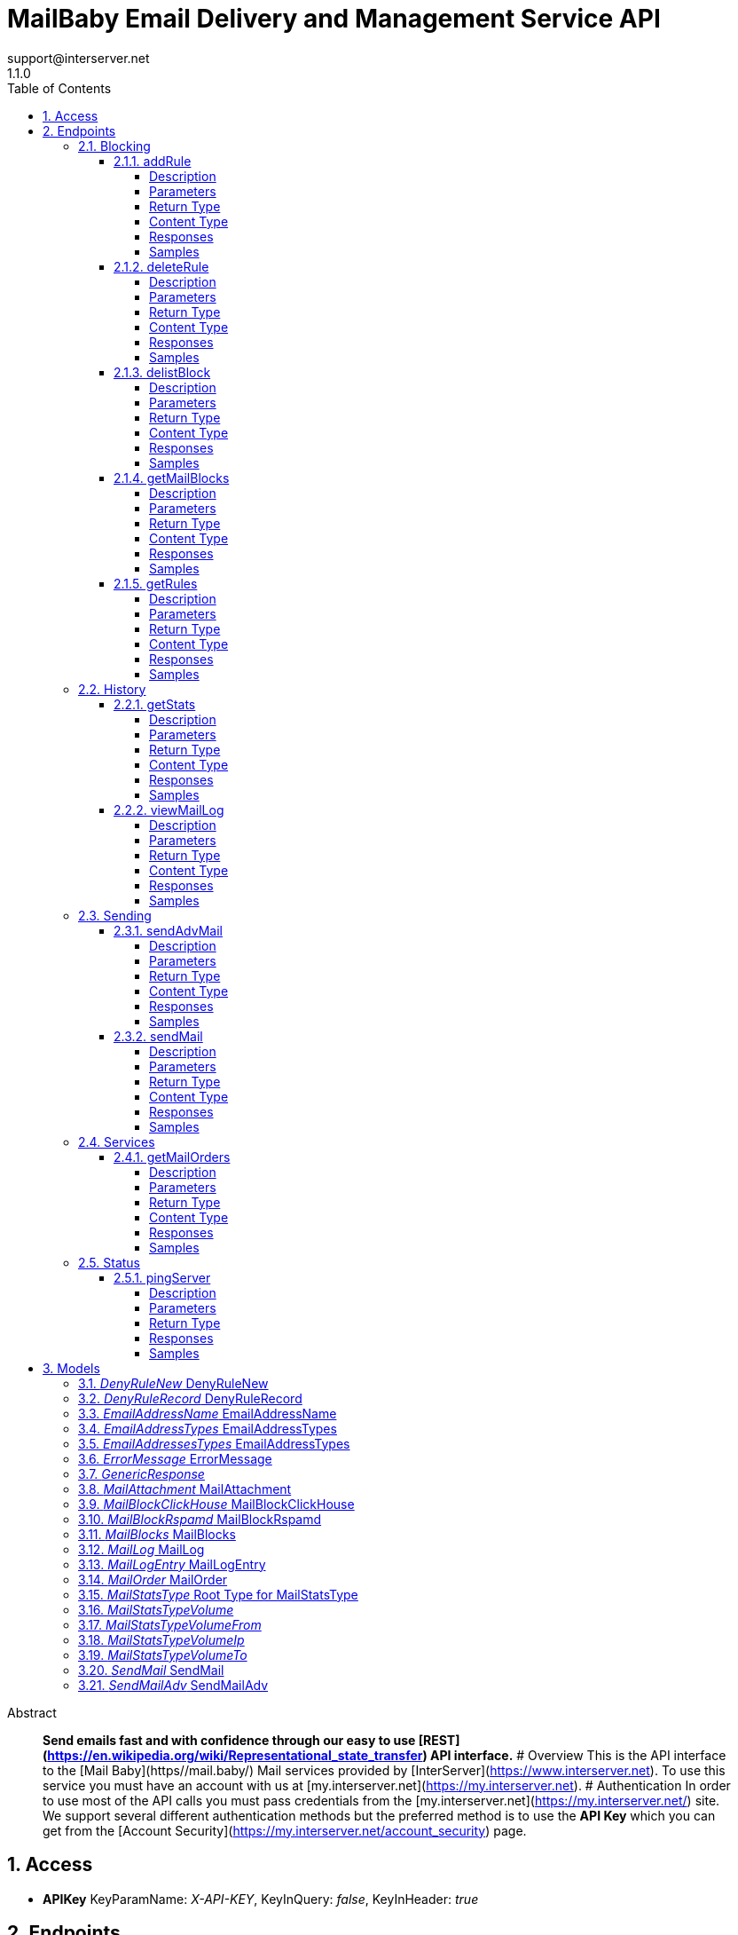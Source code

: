= MailBaby Email Delivery and Management Service API
support@interserver.net
1.1.0
:toc: left
:numbered:
:toclevels: 4
:source-highlighter: highlightjs
:keywords: openapi, rest, MailBaby Email Delivery and Management Service API
:specDir: ..
:snippetDir: .
:generator-template: v1 2019-12-20
:info-url: https://www.mail.baby/contact/
:app-name: MailBaby Email Delivery and Management Service API

[abstract]
.Abstract
**Send emails fast and with confidence through our easy to use [REST](https://en.wikipedia.org/wiki/Representational_state_transfer) API interface.** # Overview This is the API interface to the [Mail Baby](https//mail.baby/) Mail services provided by [InterServer](https://www.interserver.net). To use this service you must have an account with us at [my.interserver.net](https://my.interserver.net). # Authentication In order to use most of the API calls you must pass credentials from the [my.interserver.net](https://my.interserver.net/) site. We support several different authentication methods but the preferred method is to use the **API Key** which you can get from the [Account Security](https://my.interserver.net/account_security) page. 


// markup not found, no include::{specDir}intro.adoc[opts=optional]


== Access


* *APIKey* KeyParamName:     _X-API-KEY_,     KeyInQuery: _false_, KeyInHeader: _true_


== Endpoints


[.Blocking]
=== Blocking


[.addRule]
==== addRule

`POST /mail/rules`

Creates a new email deny rule.

===== Description

Adds a new email deny rule into the system to block new emails that match the given criteria


// markup not found, no include::{specDir}mail/rules/POST/spec.adoc[opts=optional]



===== Parameters



====== Form Parameters

[cols="2,3,1,1,1"]
|===
|Name| Description| Required| Default| Pattern

| user
| Mail account username that will be tied to this rule.  If not specified the first active mail order will be used. <<string>>
| -
| null
| 

| type
| The type of deny rule. <<string>>
| X
| null
| 

| data
| The content of the rule.  If a domain type rule then an example would be google.com. For a begins with type an example would be msgid-.  For the email typer an example would be user@server.com. <<string>>
| X
| null
| 

|===




===== Return Type

<<GenericResponse>>


===== Content Type

* application/json

===== Responses

.HTTP Response Codes
[cols="2,3,1"]
|===
| Code | Message | Datatype


| 200
| search results matching criteria
|  <<GenericResponse>>


| 400
| Error message when there was a problem with the input parameters.
|  <<ErrorMessage>>


| 401
| Unauthorized
|  <<ErrorMessage>>


| 404
| The specified resource was not found
|  <<ErrorMessage>>

|===

===== Samples


// markup not found, no include::{snippetDir}mail/rules/POST/http-request.adoc[opts=optional]


// markup not found, no include::{snippetDir}mail/rules/POST/http-response.adoc[opts=optional]



// file not found, no * wiremock data link :mail/rules/POST/POST.json[]


ifdef::internal-generation[]
===== Implementation

// markup not found, no include::{specDir}mail/rules/POST/implementation.adoc[opts=optional]


endif::internal-generation[]


[.deleteRule]
==== deleteRule

`DELETE /mail/rules/{ruleId}`

Removes an deny mail rule.

===== Description

Removes one of the configured deny mail rules from the system.


// markup not found, no include::{specDir}mail/rules/\{ruleId\}/DELETE/spec.adoc[opts=optional]



===== Parameters

====== Path Parameters

[cols="2,3,1,1,1"]
|===
|Name| Description| Required| Default| Pattern

| ruleId
| The ID of the Rules entry. 
| X
| null
| 

|===






===== Return Type

<<GenericResponse>>


===== Content Type

* application/json

===== Responses

.HTTP Response Codes
[cols="2,3,1"]
|===
| Code | Message | Datatype


| 200
| search results matching criteria
|  <<GenericResponse>>


| 400
| Error message when there was a problem with the input parameters.
|  <<ErrorMessage>>


| 401
| Unauthorized
|  <<ErrorMessage>>


| 404
| The specified resource was not found
|  <<ErrorMessage>>

|===

===== Samples


// markup not found, no include::{snippetDir}mail/rules/\{ruleId\}/DELETE/http-request.adoc[opts=optional]


// markup not found, no include::{snippetDir}mail/rules/\{ruleId\}/DELETE/http-response.adoc[opts=optional]



// file not found, no * wiremock data link :mail/rules/{ruleId}/DELETE/DELETE.json[]


ifdef::internal-generation[]
===== Implementation

// markup not found, no include::{specDir}mail/rules/\{ruleId\}/DELETE/implementation.adoc[opts=optional]


endif::internal-generation[]


[.delistBlock]
==== delistBlock

`POST /mail/blocks/delete`

Removes an email address from the blocked list

===== Description

Removes an email address from the various block lists. 


// markup not found, no include::{specDir}mail/blocks/delete/POST/spec.adoc[opts=optional]



===== Parameters


====== Body Parameter

[cols="2,3,1,1,1"]
|===
|Name| Description| Required| Default| Pattern

| body
|  <<string>>
| X
| 
| 

|===





===== Return Type

<<GenericResponse>>


===== Content Type

* application/json

===== Responses

.HTTP Response Codes
[cols="2,3,1"]
|===
| Code | Message | Datatype


| 200
| search results matching criteria
|  <<GenericResponse>>


| 400
| Error message when there was a problem with the input parameters.
|  <<ErrorMessage>>


| 401
| Unauthorized
|  <<ErrorMessage>>


| 404
| The specified resource was not found
|  <<ErrorMessage>>

|===

===== Samples


// markup not found, no include::{snippetDir}mail/blocks/delete/POST/http-request.adoc[opts=optional]


// markup not found, no include::{snippetDir}mail/blocks/delete/POST/http-response.adoc[opts=optional]



// file not found, no * wiremock data link :mail/blocks/delete/POST/POST.json[]


ifdef::internal-generation[]
===== Implementation

// markup not found, no include::{specDir}mail/blocks/delete/POST/implementation.adoc[opts=optional]


endif::internal-generation[]


[.getMailBlocks]
==== getMailBlocks

`GET /mail/blocks`

displays a list of blocked email addresses

===== Description




// markup not found, no include::{specDir}mail/blocks/GET/spec.adoc[opts=optional]



===== Parameters







===== Return Type

<<MailBlocks>>


===== Content Type

* application/json

===== Responses

.HTTP Response Codes
[cols="2,3,1"]
|===
| Code | Message | Datatype


| 200
| OK
|  <<MailBlocks>>


| 401
| Unauthorized
|  <<ErrorMessage>>


| 404
| Unauthorized
|  <<ErrorMessage>>

|===

===== Samples


// markup not found, no include::{snippetDir}mail/blocks/GET/http-request.adoc[opts=optional]


// markup not found, no include::{snippetDir}mail/blocks/GET/http-response.adoc[opts=optional]



// file not found, no * wiremock data link :mail/blocks/GET/GET.json[]


ifdef::internal-generation[]
===== Implementation

// markup not found, no include::{specDir}mail/blocks/GET/implementation.adoc[opts=optional]


endif::internal-generation[]


[.getRules]
==== getRules

`GET /mail/rules`

Displays a listing of deny email rules.

===== Description

Returns a listing of all the deny block rules you have configured.


// markup not found, no include::{specDir}mail/rules/GET/spec.adoc[opts=optional]



===== Parameters







===== Return Type

array[<<DenyRuleRecord>>]


===== Content Type

* application/json

===== Responses

.HTTP Response Codes
[cols="2,3,1"]
|===
| Code | Message | Datatype


| 200
| OK
| List[<<DenyRuleRecord>>] 


| 401
| Unauthorized
|  <<ErrorMessage>>


| 404
| Unauthorized
|  <<ErrorMessage>>

|===

===== Samples


// markup not found, no include::{snippetDir}mail/rules/GET/http-request.adoc[opts=optional]


// markup not found, no include::{snippetDir}mail/rules/GET/http-response.adoc[opts=optional]



// file not found, no * wiremock data link :mail/rules/GET/GET.json[]


ifdef::internal-generation[]
===== Implementation

// markup not found, no include::{specDir}mail/rules/GET/implementation.adoc[opts=optional]


endif::internal-generation[]


[.History]
=== History


[.getStats]
==== getStats

`GET /mail/stats`

Account usage statistics.

===== Description

Returns information about the usage on your mail accounts.


// markup not found, no include::{specDir}mail/stats/GET/spec.adoc[opts=optional]



===== Parameters





====== Query Parameters

[cols="2,3,1,1,1"]
|===
|Name| Description| Required| Default| Pattern

| time
| The timeframe for the statistics. 
| -
| null
| 

|===


===== Return Type

<<MailStatsType>>


===== Content Type

* application/json

===== Responses

.HTTP Response Codes
[cols="2,3,1"]
|===
| Code | Message | Datatype


| 200
| OK
|  <<MailStatsType>>


| 401
| Unauthorized
|  <<ErrorMessage>>


| 404
| Unauthorized
|  <<ErrorMessage>>

|===

===== Samples


// markup not found, no include::{snippetDir}mail/stats/GET/http-request.adoc[opts=optional]


// markup not found, no include::{snippetDir}mail/stats/GET/http-response.adoc[opts=optional]



// file not found, no * wiremock data link :mail/stats/GET/GET.json[]


ifdef::internal-generation[]
===== Implementation

// markup not found, no include::{specDir}mail/stats/GET/implementation.adoc[opts=optional]


endif::internal-generation[]


[.viewMailLog]
==== viewMailLog

`GET /mail/log`

displays the mail log

===== Description

Get a listing of the emails sent through this system 


// markup not found, no include::{specDir}mail/log/GET/spec.adoc[opts=optional]



===== Parameters





====== Query Parameters

[cols="2,3,1,1,1"]
|===
|Name| Description| Required| Default| Pattern

| id
| The ID of your mail order this will be sent through. 
| -
| null
| 

| origin
| originating ip address sending mail 
| -
| null
| 

| mx
| mx record mail was sent to 
| -
| null
| 

| from
| from email address 
| -
| null
| 

| to
| to/destination email address 
| -
| null
| 

| subject
| subject containing this string 
| -
| null
| 

| mailid
| mail id 
| -
| null
| 

| skip
| number of records to skip for pagination 
| -
| 0
| 

| limit
| maximum number of records to return 
| -
| 100
| 

| startDate
| earliest date to get emails in unix timestamp format 
| -
| null
| 

| endDate
| earliest date to get emails in unix timestamp format 
| -
| null
| 

| replyto
| Reply-To Email Address 
| -
| null
| 

| headerfrom
| Header From Email Address 
| -
| null
| 

| delivered
| Limiting the emails to wether or not they were delivered. 
| -
| null
| 

|===


===== Return Type

<<MailLog>>


===== Content Type

* application/json

===== Responses

.HTTP Response Codes
[cols="2,3,1"]
|===
| Code | Message | Datatype


| 200
| search results matching criteria
|  <<MailLog>>


| 400
| bad input parameter
|  <<>>

|===

===== Samples


// markup not found, no include::{snippetDir}mail/log/GET/http-request.adoc[opts=optional]


// markup not found, no include::{snippetDir}mail/log/GET/http-response.adoc[opts=optional]



// file not found, no * wiremock data link :mail/log/GET/GET.json[]


ifdef::internal-generation[]
===== Implementation

// markup not found, no include::{specDir}mail/log/GET/implementation.adoc[opts=optional]


endif::internal-generation[]


[.Sending]
=== Sending


[.sendAdvMail]
==== sendAdvMail

`POST /mail/advsend`

Sends an Email with Advanced Options

===== Description

Sends An email through one of your mail orders allowing additional options such as file attachments, cc, bcc, etc.  Here are 9 examples showing the various ways to call the advsend operation showing the different ways you can pass the to, cc, bcc, and replyto information. The first several examples are all for the application/x-www-form-urlencoded content-type while the later ones are for application/json content-types.  ```BasicForm curl -i --request POST --url https://api.mailbaby.net/mail/advsend \\ --header 'Accept: application/json' \\ --header 'Content-Type: application/x-www-form-urlencoded' \\ --header 'X-API-KEY: YOUR_API_KEY' \\ --data 'subject=Welcome' \\ --data 'body=Hello' \\ --data from=user@domain.com \\ --data to=support@interserver.net ```  ```ArrayForm curl -i --request POST --url https://api.mailbaby.net/mail/advsend \\ --header 'Accept: application/json' \\ --header 'Content-Type: application/x-www-form-urlencoded' \\ --header 'X-API-KEY: YOUR_API_KEY' \\ --data 'subject=Welcome' \\ --data 'body=Hello' \\ --data from=user@domain.com \\ --data \"to[0][name]=Joe\" \\ --data \"to[0][email]=support@interserver.net\" ```  ```NameEmailForm curl -i --request POST --url https://api.mailbaby.net/mail/advsend \\ --header 'Accept: application/json' \\ --header 'Content-Type: application/x-www-form-urlencoded' \\ --header 'X-API-KEY: YOUR_API_KEY' \\ --data 'subject=Welcome' \\ --data 'body=Hello' \\ --data from=\"Joe <user@domain.com>\" \\ --data to=\"Joe <support@interserver.net>\" ```  ```MultToForm curl -i --request POST --url https://api.mailbaby.net/mail/advsend \\ --header 'Accept: application/json' \\ --header 'Content-Type: application/x-www-form-urlencoded' \\ --header 'X-API-KEY: YOUR_API_KEY' \\ --data 'subject=Welcome' \\ --data 'body=Hello' \\ --data from=user@domain.com \\ --data \"to=support@interserver.net, support@interserver.net\" ```  ```MultToFullForm curl -i --request POST --url https://api.mailbaby.net/mail/advsend \\ --header 'Accept: application/json' \\ --header 'Content-Type: application/x-www-form-urlencoded' \\ --header 'X-API-KEY: YOUR_API_KEY' \\ --data 'subject=Welcome' \\ --data 'body=Hello' \\ --data from=user@domain.com \\ --data \"to=Joe <support@interserver.net>, Joe <support@interserver.net>\" ```  ```MultToArrayForm curl -i --request POST --url https://api.mailbaby.net/mail/advsend \\ --header 'Accept: application/json' \\ --header 'Content-Type: application/x-www-form-urlencoded' \\ --header 'X-API-KEY: YOUR_API_KEY' \\ --data 'subject=Welcome' \\ --data 'body=Hello' \\ --data from=user@domain.com \\ --data \"to[0][name]=Joe\" \\ --data \"to[0][email]=support@interserver.net\" \\ --data \"to[1][name]=Joe\" \\ --data \"to[1][email]=support@interserver.net\" ```  ```BasicJson curl -i --request POST --url https://api.mailbaby.net/mail/advsend \\ --header 'Accept: application/json' \\ --header 'Content-Type: application/json' \\ --header 'X-API-KEY: YOUR_API_KEY' \\ --data '{ \"subject\": \"Welcome\", \"body\": \"Hello\", \"from\": \"user@domain.com\", \"to\": \"support@interserver.net\" }' ```  ```ArrayJson curl -i --request POST --url https://api.mailbaby.net/mail/advsend \\ --header 'Accept: application/json' \\ --header 'Content-Type: application/json' \\ --header 'X-API-KEY: YOUR_API_KEY' \\ --data '{ \"subject\": \"Welcome\", \"body\": \"Hello\", \"from\": {\"name\": \"Joe\", \"email\": \"user@domain.com\"}, \"to\": [{\"name\": \"Joe\", \"email\": \"support@interserver.net\"}] }' ```  ```NameEmailJson curl -i --request POST --url https://api.mailbaby.net/mail/advsend \\ --header 'Accept: application/json' \\ --header 'Content-Type: application/json' \\ --header 'X-API-KEY: YOUR_API_KEY' \\ --data '{ \"subject\": \"Welcome\", \"body\": \"Hello\", \"from\": \"Joe <user@domain.com>\", \"to\": \"Joe <support@interserver.net>\" }' ``` 


// markup not found, no include::{specDir}mail/advsend/POST/spec.adoc[opts=optional]



===== Parameters



====== Form Parameters

[cols="2,3,1,1,1"]
|===
|Name| Description| Required| Default| Pattern

| subject
| The subject or title of the email <<string>>
| X
| null
| 

| body
| The main email contents. <<string>>
| X
| null
| 

| from
|  <<EmailAddressTypes>>
| X
| null
| 

| to
|  <<EmailAddressesTypes>>
| X
| null
| 

| replyto
|  <<EmailAddressesTypes>>
| -
| null
| 

| cc
|  <<EmailAddressesTypes>>
| -
| null
| 

| bcc
|  <<EmailAddressesTypes>>
| -
| null
| 

| attachments
| (optional) File attachments to include in the email.  The file contents must be base64 encoded! <<MailAttachment>>
| -
| null
| 

| id
| (optional)  ID of the Mail order within our system to use as the Mail Account. <<long>>
| -
| null
| 

|===




===== Return Type

<<GenericResponse>>


===== Content Type

* application/json

===== Responses

.HTTP Response Codes
[cols="2,3,1"]
|===
| Code | Message | Datatype


| 200
| search results matching criteria
|  <<GenericResponse>>


| 400
| Error message when there was a problem with the input parameters.
|  <<ErrorMessage>>


| 401
| Unauthorized
|  <<ErrorMessage>>


| 404
| The specified resource was not found
|  <<ErrorMessage>>

|===

===== Samples


// markup not found, no include::{snippetDir}mail/advsend/POST/http-request.adoc[opts=optional]


// markup not found, no include::{snippetDir}mail/advsend/POST/http-response.adoc[opts=optional]



// file not found, no * wiremock data link :mail/advsend/POST/POST.json[]


ifdef::internal-generation[]
===== Implementation

// markup not found, no include::{specDir}mail/advsend/POST/implementation.adoc[opts=optional]


endif::internal-generation[]


[.sendMail]
==== sendMail

`POST /mail/send`

Sends an Email

===== Description

Sends an email through one of your mail orders.  *Note*: If you want to send to multiple recipients or use file attachments use the advsend (Advanced Send) call instead. 


// markup not found, no include::{specDir}mail/send/POST/spec.adoc[opts=optional]



===== Parameters



====== Form Parameters

[cols="2,3,1,1,1"]
|===
|Name| Description| Required| Default| Pattern

| to
| The Contact whom is the primary recipient of this email. <<string>>
| X
| null
| 

| from
| The contact whom is the this email is from. <<string>>
| X
| null
| 

| subject
| The subject or title of the email <<string>>
| X
| null
| 

| body
| The main email contents. <<string>>
| X
| null
| 

|===




===== Return Type

<<GenericResponse>>


===== Content Type

* application/json

===== Responses

.HTTP Response Codes
[cols="2,3,1"]
|===
| Code | Message | Datatype


| 200
| search results matching criteria
|  <<GenericResponse>>


| 400
| Error message when there was a problem with the input parameters.
|  <<ErrorMessage>>


| 401
| Unauthorized
|  <<ErrorMessage>>


| 404
| The specified resource was not found
|  <<ErrorMessage>>

|===

===== Samples


// markup not found, no include::{snippetDir}mail/send/POST/http-request.adoc[opts=optional]


// markup not found, no include::{snippetDir}mail/send/POST/http-response.adoc[opts=optional]



// file not found, no * wiremock data link :mail/send/POST/POST.json[]


ifdef::internal-generation[]
===== Implementation

// markup not found, no include::{specDir}mail/send/POST/implementation.adoc[opts=optional]


endif::internal-generation[]


[.Services]
=== Services


[.getMailOrders]
==== getMailOrders

`GET /mail`

displays a list of mail service orders

===== Description

This will return a list of the mail orders you have in our system including their id, status, username, and optional comment.


// markup not found, no include::{specDir}mail/GET/spec.adoc[opts=optional]



===== Parameters







===== Return Type

array[<<MailOrder>>]


===== Content Type

* application/json

===== Responses

.HTTP Response Codes
[cols="2,3,1"]
|===
| Code | Message | Datatype


| 200
| OK
| List[<<MailOrder>>] 


| 401
| Unauthorized
|  <<ErrorMessage>>


| 404
| Unauthorized
|  <<ErrorMessage>>

|===

===== Samples


// markup not found, no include::{snippetDir}mail/GET/http-request.adoc[opts=optional]


// markup not found, no include::{snippetDir}mail/GET/http-response.adoc[opts=optional]



// file not found, no * wiremock data link :mail/GET/GET.json[]


ifdef::internal-generation[]
===== Implementation

// markup not found, no include::{specDir}mail/GET/implementation.adoc[opts=optional]


endif::internal-generation[]


[.Status]
=== Status


[.pingServer]
==== pingServer

`GET /ping`

Checks if the server is running

===== Description




// markup not found, no include::{specDir}ping/GET/spec.adoc[opts=optional]



===== Parameters







===== Return Type



-


===== Responses

.HTTP Response Codes
[cols="2,3,1"]
|===
| Code | Message | Datatype


| 200
| Server is up and running
|  <<>>


| 0
| Something is wrong
|  <<>>

|===

===== Samples


// markup not found, no include::{snippetDir}ping/GET/http-request.adoc[opts=optional]


// markup not found, no include::{snippetDir}ping/GET/http-response.adoc[opts=optional]



// file not found, no * wiremock data link :ping/GET/GET.json[]


ifdef::internal-generation[]
===== Implementation

// markup not found, no include::{specDir}ping/GET/implementation.adoc[opts=optional]


endif::internal-generation[]


[#models]
== Models


[#DenyRuleNew]
=== _DenyRuleNew_ DenyRuleNew

The data for a email deny rule record.


[.fields-DenyRuleNew]
[cols="2,1,1,2,4,1"]
|===
| Field Name| Required| Nullable | Type| Description | Format

| type
| X
| 
|  <<String>>  
| The type of deny rule.
|  _Enum:_ domain, email, startswith, destination,  

| data
| X
| 
|   String  
| The content of the rule.  If a domain type rule then an example would be google.com. For a begins with type an example would be msgid-.  For the email typer an example would be user@server.com.
|     

| user
| 
| 
|   String  
| Mail account username that will be tied to this rule.  If not specified the first active mail order will be used.
|     

|===



[#DenyRuleRecord]
=== _DenyRuleRecord_ DenyRuleRecord

The data for a email deny rule record.


[.fields-DenyRuleRecord]
[cols="2,1,1,2,4,1"]
|===
| Field Name| Required| Nullable | Type| Description | Format

| type
| X
| 
|  <<String>>  
| The type of deny rule.
|  _Enum:_ domain, email, startswith, destination,  

| data
| X
| 
|   String  
| The content of the rule.  If a domain type rule then an example would be google.com. For a begins with type an example would be msgid-.  For the email typer an example would be user@server.com.
|     

| id
| X
| 
|   String  
| The deny rule Id number.
|     

| created
| X
| 
|   Date  
| the date the rule was created.
| date-time    

| user
| 
| 
|   String  
| Mail account username that will be tied to this rule.  If not specified the first active mail order will be used.
|     

|===



[#EmailAddressName]
=== _EmailAddressName_ EmailAddressName

An email contact.


[.fields-EmailAddressName]
[cols="2,1,1,2,4,1"]
|===
| Field Name| Required| Nullable | Type| Description | Format

| email
| X
| 
|   String  
| The email address.
|     

| name
| 
| 
|   String  
| Name to use for the sending contact.
|     

|===



[#EmailAddressTypes]
=== _EmailAddressTypes_ EmailAddressTypes




[.fields-EmailAddressTypes]
[cols="2,1,1,2,4,1"]
|===
| Field Name| Required| Nullable | Type| Description | Format

| email
| X
| 
|   String  
| The email address.
|     

| name
| 
| 
|   String  
| Name to use for the sending contact.
|     

|===



[#EmailAddressesTypes]
=== _EmailAddressesTypes_ EmailAddressTypes




[.fields-EmailAddressesTypes]
[cols="2,1,1,2,4,1"]
|===
| Field Name| Required| Nullable | Type| Description | Format

|===



[#ErrorMessage]
=== _ErrorMessage_ ErrorMessage

The resposne when an error occurs.


[.fields-ErrorMessage]
[cols="2,1,1,2,4,1"]
|===
| Field Name| Required| Nullable | Type| Description | Format

| code
| X
| 
|   Integer  
| The response code associated with the error.
| int32    

| message
| X
| 
|   String  
| The details or description of the error.
|     

|===



[#GenericResponse]
=== _GenericResponse_ 




[.fields-GenericResponse]
[cols="2,1,1,2,4,1"]
|===
| Field Name| Required| Nullable | Type| Description | Format

| status
| 
| 
|   String  
| 
|     

| text
| 
| 
|   String  
| 
|     

|===



[#MailAttachment]
=== _MailAttachment_ MailAttachment

(optional) File attachments to include in the email.  The file contents must be base64


[.fields-MailAttachment]
[cols="2,1,1,2,4,1"]
|===
| Field Name| Required| Nullable | Type| Description | Format

| filename
| X
| 
|   String  
| The filename of the attached file.
|     

| data
| X
| 
|   String  
| The file contents base64 encoded
|     

|===



[#MailBlockClickHouse]
=== _MailBlockClickHouse_ MailBlockClickHouse

A block entry from the clickhouse mailblocks server.


[.fields-MailBlockClickHouse]
[cols="2,1,1,2,4,1"]
|===
| Field Name| Required| Nullable | Type| Description | Format

| date
| X
| 
|   date  
| 
| date    

| from
| X
| 
|   String  
| 
|     

| messageId
| X
| 
|   String  
| 
|     

| subject
| X
| 
|   String  
| 
|     

| to
| X
| 
|   String  
| 
|     

|===



[#MailBlockRspamd]
=== _MailBlockRspamd_ MailBlockRspamd

This is a block entry from the rspamd block list.


[.fields-MailBlockRspamd]
[cols="2,1,1,2,4,1"]
|===
| Field Name| Required| Nullable | Type| Description | Format

| from
| X
| 
|   String  
| 
|     

| subject
| X
| 
|   String  
| 
|     

|===



[#MailBlocks]
=== _MailBlocks_ MailBlocks

The listing of blocked emails.


[.fields-MailBlocks]
[cols="2,1,1,2,4,1"]
|===
| Field Name| Required| Nullable | Type| Description | Format

| local
| X
| 
|   List   of <<MailBlockClickHouse>>
| 
|     

| mbtrap
| X
| 
|   List   of <<MailBlockClickHouse>>
| 
|     

| subject
| X
| 
|   List   of <<MailBlockRspamd>>
| 
|     

|===



[#MailLog]
=== _MailLog_ MailLog

Mail log records


[.fields-MailLog]
[cols="2,1,1,2,4,1"]
|===
| Field Name| Required| Nullable | Type| Description | Format

| total
| X
| 
|   Integer  
| total number of mail log entries
|     

| skip
| X
| 
|   Integer  
| number of emails skipped in listing
|     

| limit
| X
| 
|   Integer  
| number of emails to return
|     

| emails
| X
| 
|   List   of <<MailLogEntry>>
| 
|     

|===



[#MailLogEntry]
=== _MailLogEntry_ MailLogEntry

An email record


[.fields-MailLogEntry]
[cols="2,1,1,2,4,1"]
|===
| Field Name| Required| Nullable | Type| Description | Format

| _id
| X
| 
|   Integer  
| internal db id
|     

| id
| X
| 
|   String  
| mail id
|     

| from
| X
| 
|   String  
| from address
|     

| to
| X
| 
|   String  
| to address
|     

| subject
| X
| 
|   String  
| email subject
|     

| created
| X
| 
|   String  
| creation date
|     

| time
| X
| 
|   Integer  
| creation timestamp
|     

| user
| X
| 
|   String  
| user account
|     

| transtype
| X
| 
|   String  
| transaction type
|     

| origin
| X
| 
|   String  
| origin ip
|     

| interface
| X
| 
|   String  
| interface name
|     

| sendingZone
| X
| 
|   String  
| sending zone
|     

| bodySize
| X
| 
|   Integer  
| email body size in bytes
|     

| seq
| X
| 
|   Integer  
| index of email in the to adderess list
|     

| recipient
| X
| 
|   String  
| to address this email is being sent to
|     

| domain
| X
| 
|   String  
| to address domain
|     

| locked
| X
| 
|   Integer  
| locked status
|     

| lockTime
| X
| 
|   String  
| lock timestamp
|     

| assigned
| X
| 
|   String  
| assigned server
|     

| queued
| X
| 
|   String  
| queued timestamp
|     

| mxHostname
| X
| 
|   String  
| mx hostname
|     

| response
| X
| 
|   String  
| mail delivery response
|     

| messageId
| 
| 
|   String  
| message id
|     

|===



[#MailOrder]
=== _MailOrder_ MailOrder

A mail order record


[.fields-MailOrder]
[cols="2,1,1,2,4,1"]
|===
| Field Name| Required| Nullable | Type| Description | Format

| id
| X
| 
|   Integer  
| The ID of the order.
| int32    

| status
| X
| 
|   String  
| The order status.
|     

| username
| X
| 
|   String  
| The username to use for this order.
|     

| comment
| 
| 
|   String  
| Optional order comment.
|     

|===



[#MailStatsType]
=== _MailStatsType_ Root Type for MailStatsType

Statistics about the mail usage including volume by IP, To address, and From address; as well as total sent / delivered counts and cost.


[.fields-MailStatsType]
[cols="2,1,1,2,4,1"]
|===
| Field Name| Required| Nullable | Type| Description | Format

| time
| 
| 
|  <<String>>  
| 
|  _Enum:_ all, billing, month, 7d, 24h, today, 1h,  

| usage
| 
| 
|   Integer  
| 
| int32    

| currency
| 
| 
|   String  
| 
|     

| currencySymbol
| 
| 
|   String  
| 
|     

| cost
| 
| 
|   Double  
| 
| double    

| received
| 
| 
|   Integer  
| 
| int32    

| sent
| 
| 
|   Integer  
| 
| int32    

| volume
| 
| 
| <<MailStatsType_volume>>    
| 
|     

|===



[#MailStatsTypeVolume]
=== _MailStatsTypeVolume_ 




[.fields-MailStatsTypeVolume]
[cols="2,1,1,2,4,1"]
|===
| Field Name| Required| Nullable | Type| Description | Format

| to
| 
| 
| <<MailStatsType_volume_to>>    
| 
|     

| from
| 
| 
| <<MailStatsType_volume_from>>    
| 
|     

| ip
| 
| 
| <<MailStatsType_volume_ip>>    
| 
|     

|===



[#MailStatsTypeVolumeFrom]
=== _MailStatsTypeVolumeFrom_ 




[.fields-MailStatsTypeVolumeFrom]
[cols="2,1,1,2,4,1"]
|===
| Field Name| Required| Nullable | Type| Description | Format

| billing@somedomain.com
| 
| 
|   Integer  
| 
| int32    

| sales@somedomain.com
| 
| 
|   Integer  
| 
| int32    

|===



[#MailStatsTypeVolumeIp]
=== _MailStatsTypeVolumeIp_ 




[.fields-MailStatsTypeVolumeIp]
[cols="2,1,1,2,4,1"]
|===
| Field Name| Required| Nullable | Type| Description | Format

| 1.1.1.1
| 
| 
|   Integer  
| 
| int32    

| 2.2.2.2
| 
| 
|   Integer  
| 
| int32    

| 3.3.3.3
| 
| 
|   Integer  
| 
| int32    

| 4.4.4.4
| 
| 
|   Integer  
| 
| int32    

|===



[#MailStatsTypeVolumeTo]
=== _MailStatsTypeVolumeTo_ 




[.fields-MailStatsTypeVolumeTo]
[cols="2,1,1,2,4,1"]
|===
| Field Name| Required| Nullable | Type| Description | Format

| client@domain.com
| 
| 
|   Integer  
| 
| int32    

| user@site.net
| 
| 
|   Integer  
| 
| int32    

| sales@company.com
| 
| 
|   Integer  
| 
| int32    

| client@anothersite.com
| 
| 
|   Integer  
| 
| int32    

|===



[#SendMail]
=== _SendMail_ SendMail

Details for an Email


[.fields-SendMail]
[cols="2,1,1,2,4,1"]
|===
| Field Name| Required| Nullable | Type| Description | Format

| to
| X
| 
|   String  
| The Contact whom is the primary recipient of this email.
|     

| from
| X
| 
|   String  
| The contact whom is the this email is from.
|     

| subject
| X
| 
|   String  
| The subject or title of the email
|     

| body
| X
| 
|   String  
| The main email contents.
|     

|===



[#SendMailAdv]
=== _SendMailAdv_ SendMailAdv

Details for an Email


[.fields-SendMailAdv]
[cols="2,1,1,2,4,1"]
|===
| Field Name| Required| Nullable | Type| Description | Format

| subject
| X
| 
|   String  
| The subject or title of the email
|     

| body
| X
| 
|   String  
| The main email contents.
|     

| from
| X
| 
| <<EmailAddressTypes>>    
| 
|     

| to
| X
| 
| <<EmailAddressesTypes>>    
| 
|     

| replyto
| 
| 
| <<EmailAddressesTypes>>    
| 
|     

| cc
| 
| 
| <<EmailAddressesTypes>>    
| 
|     

| bcc
| 
| 
| <<EmailAddressesTypes>>    
| 
|     

| attachments
| 
| 
|   List   of <<MailAttachment>>
| (optional) File attachments to include in the email.  The file contents must be base64 encoded!
|     

| id
| 
| 
|   Long  
| (optional)  ID of the Mail order within our system to use as the Mail Account.
| int64    

|===



